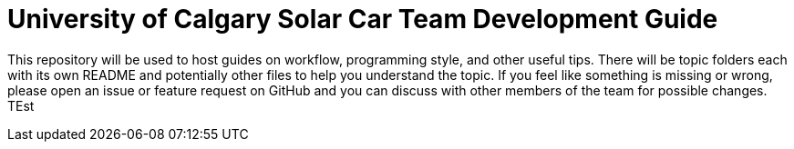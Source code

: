 = University of Calgary Solar Car Team Development Guide

This repository will be used to host guides on workflow, programming style, and other useful tips. There will be topic folders each with its own README and potentially other files to help you understand the topic. If you feel like something is missing or wrong, please open an issue or feature request on GitHub and you can discuss with other members of the team for possible changes.
TEst

